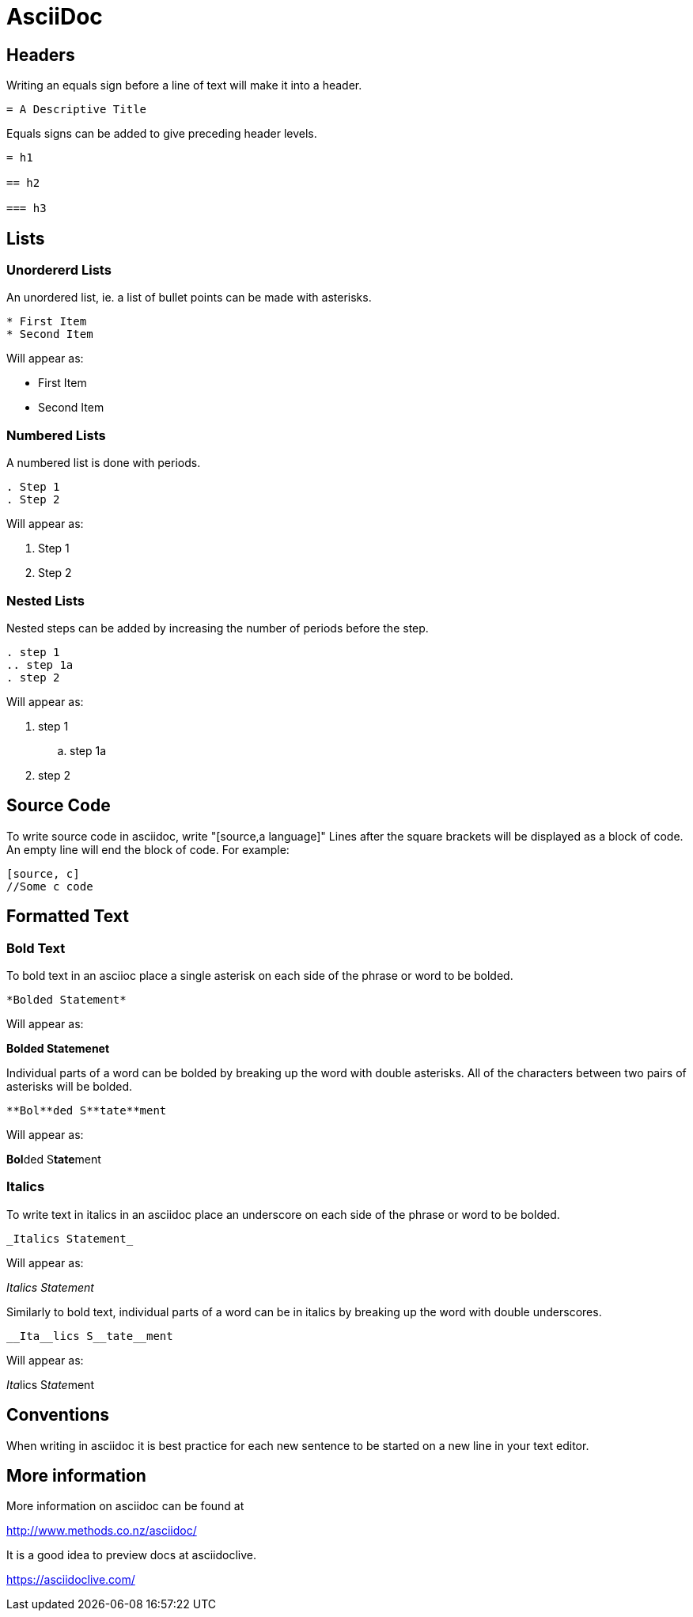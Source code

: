 
= AsciiDoc

== Headers

Writing an equals sign before a line of text will make it into a header.

----
= A Descriptive Title
----

Equals signs can be added to give preceding header levels.

----
= h1

== h2

=== h3
----

== Lists

=== Unordererd Lists

An unordered list, ie. a list of bullet points can be made with asterisks.

----
* First Item
* Second Item
----

Will appear as:

* First Item
* Second Item

=== Numbered Lists

A numbered list is done with periods.

----
. Step 1
. Step 2
----

Will appear as:

. Step 1
. Step 2

=== Nested Lists

Nested steps can be added by increasing the number of periods before the step.

----
. step 1
.. step 1a
. step 2
----

Will appear as:

. step 1
.. step 1a
. step 2

== Source Code

To write source code in asciidoc, write "[source,a language]"
Lines after the square brackets will be displayed as a block of code.
An empty line will end the block of code.
For example:

----
[source, c]
//Some c code
----

== Formatted Text

=== Bold Text

To bold text in an asciioc place a single asterisk on each side of the phrase or word to be bolded.

----
*Bolded Statement*
----

Will appear as:

*Bolded Statemenet*

Individual parts of a word can be bolded by breaking up the word with double asterisks.
All of the characters between two pairs of asterisks will be bolded.

----
**Bol**ded S**tate**ment
----

Will appear as:

**Bol**ded S**tate**ment

=== Italics

To write text in italics in an asciidoc place an underscore on each side of the phrase or word to be bolded.

----
_Italics Statement_
----

Will appear as:

_Italics Statement_


Similarly to bold text, individual parts of a word can be in italics by breaking up the word with double underscores.

----
__Ita__lics S__tate__ment
----

Will appear as:

__Ita__lics S__tate__ment

== Conventions

When writing in asciidoc it is best practice for each new sentence to be started on a new line in your text editor.

== More information

More information on asciidoc can be found at

http://www.methods.co.nz/asciidoc/

It is a good idea to preview docs at asciidoclive.

https://asciidoclive.com/
